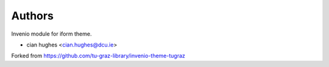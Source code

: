 ..
    Copyright (C) 2020-2021 Graz University of Technology.

    invenio-theme-iform is free software; you can redistribute it and/or
    modify it under the terms of the MIT License; see LICENSE file for more
    details.

Authors
=======

Invenio module for iform theme.

- cian hughes <cian.hughes@dcu.ie>

Forked from https://github.com/tu-graz-library/invenio-theme-tugraz
